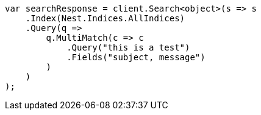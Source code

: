 ////
IMPORTANT NOTE
==============
This file is generated from method Line11 in https://github.com/elastic/elasticsearch-net/tree/master/src/Examples/Examples/QueryDsl/MultiMatchQueryPage.cs#L10-L38.
If you wish to submit a PR to change this example, please change the source method above
and run dotnet run -- asciidoc in the ExamplesGenerator project directory.
////
[source, csharp]
----
var searchResponse = client.Search<object>(s => s
    .Index(Nest.Indices.AllIndices)
    .Query(q =>
        q.MultiMatch(c => c
            .Query("this is a test")
            .Fields("subject, message")
        )
    )
);
----
